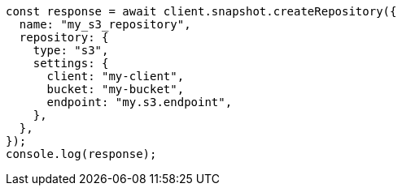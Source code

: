 // This file is autogenerated, DO NOT EDIT
// Use `node scripts/generate-docs-examples.js` to generate the docs examples

[source, js]
----
const response = await client.snapshot.createRepository({
  name: "my_s3_repository",
  repository: {
    type: "s3",
    settings: {
      client: "my-client",
      bucket: "my-bucket",
      endpoint: "my.s3.endpoint",
    },
  },
});
console.log(response);
----
